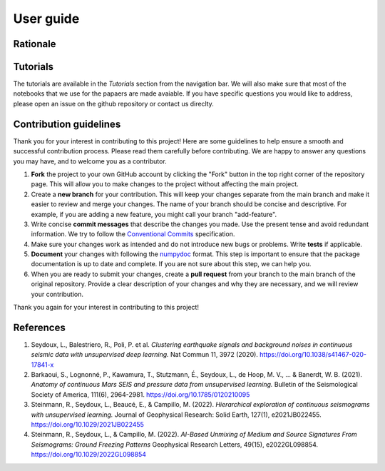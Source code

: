 User guide
==========

Rationale
---------

Tutorials
---------

The tutorials are available in the `Tutorials` section from the navigation bar. 
We will also make sure that most of the notebooks that we use for the papaers are made avaiable. 
If you have specific questions you would like to address, please open an issue on the github repository or contact us direclty.

Contribution guidelines
-----------------------

Thank you for your interest in contributing to this project! Here are some guidelines to help ensure a smooth and successful contribution process. Please read them carefully before contributing. We are happy to answer any questions you may have, and to welcome you as a contributor.

1. **Fork** the project to your own GitHub account by clicking the "Fork" button in the top right corner of the repository page. This will allow you to make changes to the project without affecting the main project.

2. Create a **new branch** for your contribution. This will keep your changes separate from the main branch and make it easier to review and merge your changes. The name of your branch should be concise and descriptive. For example, if you are adding a new feature, you might call your branch "add-feature".

3. Write concise **commit messages** that describe the changes you made. Use the present tense and avoid redundant information. We try to follow the `Conventional Commits <https://www.conventionalcommits.org/en/v1.0.0/>`_ specification.

4. Make sure your changes work as intended and do not introduce new bugs or problems. Write **tests** if applicable.

5. **Document** your changes with following the `numpydoc <https://numpydoc.readthedocs.io/en/latest/format.html>`_ format. This step is important to ensure that the package documentation is up to date and complete. If you are not sure about this step, we can help you.

6. When you are ready to submit your changes, create a **pull request** from your branch to the main branch of the original repository. Provide a clear description of your changes and why they are necessary, and we will review your contribution.

Thank you again for your interest in contributing to this project!


References
----------

1. Seydoux, L., Balestriero, R., Poli, P. et al. *Clustering earthquake signals and background noises in continuous seismic data with unsupervised deep learning.* Nat Commun 11, 3972 (2020). https://doi.org/10.1038/s41467-020-17841-x

2. Barkaoui, S., Lognonné, P., Kawamura, T., Stutzmann, É., Seydoux, L., de Hoop, M. V., ... & Banerdt, W. B. (2021). *Anatomy of continuous Mars SEIS and pressure data from unsupervised learning.* Bulletin of the Seismological Society of America, 111(6), 2964-2981. https://doi.org/10.1785/0120210095

3. Steinmann, R., Seydoux, L., Beaucé, E., & Campillo, M. (2022). *Hierarchical exploration of continuous seismograms with unsupervised learning.* Journal of Geophysical Research: Solid Earth, 127(1), e2021JB022455. https://doi.org/10.1029/2021JB022455

4. Steinmann, R., Seydoux, L., & Campillo, M. (2022). *AI-Based Unmixing of Medium and Source Signatures From Seismograms: Ground Freezing Patterns* Geophysical Research Letters, 49(15), e2022GL098854. https://doi.org/10.1029/2022GL098854